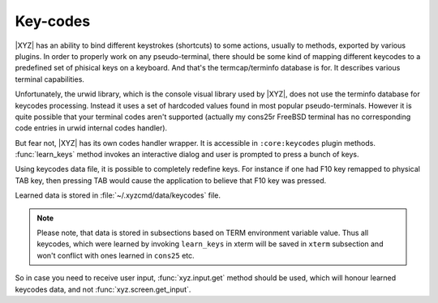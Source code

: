 =========
Key-codes
=========

|XYZ| has an ability to bind different keystrokes (shortcuts) to some actions,
usually to methods, exported by various plugins. In order to properly work on
any pseudo-terminal, there should be some kind of mapping different keycodes
to a predefined set of phisical keys on a keyboard.
And that's the termcap/terminfo database is for. It describes various
terminal capabilities.

Unfortunately, the urwid library, which is the console visual library 
used by |XYZ|, does not use the terminfo database for keycodes processing.
Instead it uses a set of hardcoded values found in most popular
pseudo-terminals.
However it is quite possible that your terminal codes aren't supported
(actually my cons25r FreeBSD terminal has no corresponding code entries
in urwid internal codes handler).

But fear not, |XYZ| has its own codes handler wrapper. It is accessible in
``:core:keycodes`` plugin methods.
:func:`learn_keys` method invokes an interactive dialog and user is prompted
to press a bunch of keys.

Using keycodes data file, it is possible to completely
redefine keys. For instance if one had F10 key remapped to physical TAB key,
then pressing TAB would cause the application to believe that F10 key
was pressed.

Learned data is stored in :file:`~/.xyzcmd/data/keycodes` file.

.. note::

   Please note, that data is stored in subsections based on TERM environment
   variable value. Thus all keycodes, which were learned by invoking 
   ``learn_keys`` in xterm will be saved in ``xterm``
   subsection and won't conflict with ones learned in ``cons25`` etc.

So in case you need to receive user input, :func:`xyz.input.get` method should
be used, which will honour learned keycodes data, and not
:func:`xyz.screen.get_input`.
